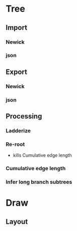 # Time-stamp: <2019-10-01 14:57:44 eu>

* Tree
** Import
*** Newick
*** json
** Export
*** Newick
*** json
** Processing
*** Ladderize
*** Re-root
- kills Cumulative edge length
*** Cumulative edge length
*** Infer long branch subtrees

* Draw 
** Layout

* COMMENT ====== local vars
:PROPERTIES:
:VISIBILITY: folded
:END:
#+STARTUP: showall indent
Local Variables:
eval: (auto-fill-mode 0)
eval: (add-hook 'before-save-hook 'time-stamp)
eval: (set (make-local-variable org-confirm-elisp-link-function) nil)
End:

